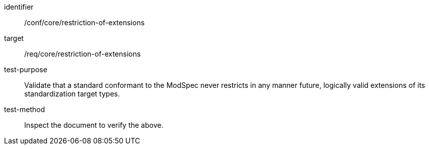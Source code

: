 [[ats_restriction-of-extensions]]
[abstract_test]
====
[%metadata]
identifier:: /conf/core/restriction-of-extensions
target:: /req/core/restriction-of-extensions
test-purpose:: Validate that a standard conformant to the ModSpec never restricts in any manner future, logically valid extensions of its standardization target types.
test-method:: Inspect the document to verify the above.
====